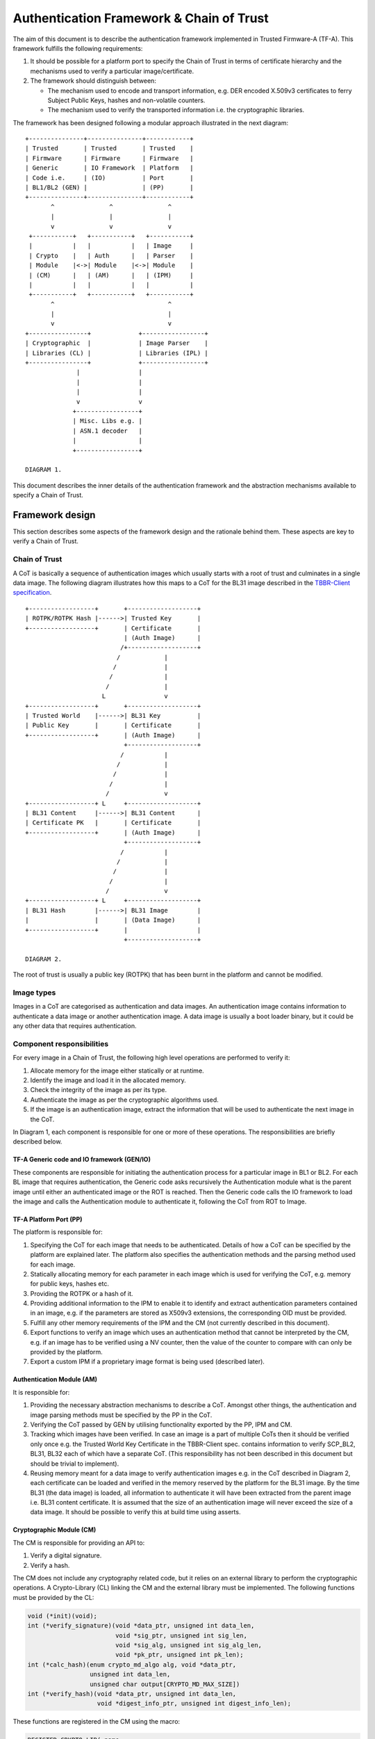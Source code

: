 Authentication Framework & Chain of Trust
=========================================

The aim of this document is to describe the authentication framework
implemented in Trusted Firmware-A (TF-A). This framework fulfills the
following requirements:

#. It should be possible for a platform port to specify the Chain of Trust in
   terms of certificate hierarchy and the mechanisms used to verify a
   particular image/certificate.

#. The framework should distinguish between:

   -  The mechanism used to encode and transport information, e.g. DER encoded
      X.509v3 certificates to ferry Subject Public Keys, hashes and non-volatile
      counters.

   -  The mechanism used to verify the transported information i.e. the
      cryptographic libraries.

The framework has been designed following a modular approach illustrated in the
next diagram:

::

        +---------------+---------------+------------+
        | Trusted       | Trusted       | Trusted    |
        | Firmware      | Firmware      | Firmware   |
        | Generic       | IO Framework  | Platform   |
        | Code i.e.     | (IO)          | Port       |
        | BL1/BL2 (GEN) |               | (PP)       |
        +---------------+---------------+------------+
               ^               ^               ^
               |               |               |
               v               v               v
         +-----------+   +-----------+   +-----------+
         |           |   |           |   | Image     |
         | Crypto    |   | Auth      |   | Parser    |
         | Module    |<->| Module    |<->| Module    |
         | (CM)      |   | (AM)      |   | (IPM)     |
         |           |   |           |   |           |
         +-----------+   +-----------+   +-----------+
               ^                               ^
               |                               |
               v                               v
        +----------------+             +-----------------+
        | Cryptographic  |             | Image Parser    |
        | Libraries (CL) |             | Libraries (IPL) |
        +----------------+             +-----------------+
                      |                |
                      |                |
                      |                |
                      v                v
                     +-----------------+
                     | Misc. Libs e.g. |
                     | ASN.1 decoder   |
                     |                 |
                     +-----------------+

        DIAGRAM 1.

This document describes the inner details of the authentication framework and
the abstraction mechanisms available to specify a Chain of Trust.

Framework design
----------------

This section describes some aspects of the framework design and the rationale
behind them. These aspects are key to verify a Chain of Trust.

Chain of Trust
~~~~~~~~~~~~~~

A CoT is basically a sequence of authentication images which usually starts with
a root of trust and culminates in a single data image. The following diagram
illustrates how this maps to a CoT for the BL31 image described in the
`TBBR-Client specification`_.

::

        +------------------+       +-------------------+
        | ROTPK/ROTPK Hash |------>| Trusted Key       |
        +------------------+       | Certificate       |
                                   | (Auth Image)      |
                                  /+-------------------+
                                 /            |
                                /             |
                               /              |
                              /               |
                             L                v
        +------------------+       +-------------------+
        | Trusted World    |------>| BL31 Key          |
        | Public Key       |       | Certificate       |
        +------------------+       | (Auth Image)      |
                                   +-------------------+
                                  /           |
                                 /            |
                                /             |
                               /              |
                              /               v
        +------------------+ L     +-------------------+
        | BL31 Content     |------>| BL31 Content      |
        | Certificate PK   |       | Certificate       |
        +------------------+       | (Auth Image)      |
                                   +-------------------+
                                  /           |
                                 /            |
                                /             |
                               /              |
                              /               v
        +------------------+ L     +-------------------+
        | BL31 Hash        |------>| BL31 Image        |
        |                  |       | (Data Image)      |
        +------------------+       |                   |
                                   +-------------------+

        DIAGRAM 2.

The root of trust is usually a public key (ROTPK) that has been burnt in the
platform and cannot be modified.

Image types
~~~~~~~~~~~

Images in a CoT are categorised as authentication and data images. An
authentication image contains information to authenticate a data image or
another authentication image. A data image is usually a boot loader binary, but
it could be any other data that requires authentication.

Component responsibilities
~~~~~~~~~~~~~~~~~~~~~~~~~~

For every image in a Chain of Trust, the following high level operations are
performed to verify it:

#. Allocate memory for the image either statically or at runtime.

#. Identify the image and load it in the allocated memory.

#. Check the integrity of the image as per its type.

#. Authenticate the image as per the cryptographic algorithms used.

#. If the image is an authentication image, extract the information that will
   be used to authenticate the next image in the CoT.

In Diagram 1, each component is responsible for one or more of these operations.
The responsibilities are briefly described below.

TF-A Generic code and IO framework (GEN/IO)
^^^^^^^^^^^^^^^^^^^^^^^^^^^^^^^^^^^^^^^^^^^

These components are responsible for initiating the authentication process for a
particular image in BL1 or BL2. For each BL image that requires authentication,
the Generic code asks recursively the Authentication module what is the parent
image until either an authenticated image or the ROT is reached. Then the
Generic code calls the IO framework to load the image and calls the
Authentication module to authenticate it, following the CoT from ROT to Image.

TF-A Platform Port (PP)
^^^^^^^^^^^^^^^^^^^^^^^

The platform is responsible for:

#. Specifying the CoT for each image that needs to be authenticated. Details of
   how a CoT can be specified by the platform are explained later. The platform
   also specifies the authentication methods and the parsing method used for
   each image.

#. Statically allocating memory for each parameter in each image which is
   used for verifying the CoT, e.g. memory for public keys, hashes etc.

#. Providing the ROTPK or a hash of it.

#. Providing additional information to the IPM to enable it to identify and
   extract authentication parameters contained in an image, e.g. if the
   parameters are stored as X509v3 extensions, the corresponding OID must be
   provided.

#. Fulfill any other memory requirements of the IPM and the CM (not currently
   described in this document).

#. Export functions to verify an image which uses an authentication method that
   cannot be interpreted by the CM, e.g. if an image has to be verified using a
   NV counter, then the value of the counter to compare with can only be
   provided by the platform.

#. Export a custom IPM if a proprietary image format is being used (described
   later).

Authentication Module (AM)
^^^^^^^^^^^^^^^^^^^^^^^^^^

It is responsible for:

#. Providing the necessary abstraction mechanisms to describe a CoT. Amongst
   other things, the authentication and image parsing methods must be specified
   by the PP in the CoT.

#. Verifying the CoT passed by GEN by utilising functionality exported by the
   PP, IPM and CM.

#. Tracking which images have been verified. In case an image is a part of
   multiple CoTs then it should be verified only once e.g. the Trusted World
   Key Certificate in the TBBR-Client spec. contains information to verify
   SCP_BL2, BL31, BL32 each of which have a separate CoT. (This
   responsibility has not been described in this document but should be
   trivial to implement).

#. Reusing memory meant for a data image to verify authentication images e.g.
   in the CoT described in Diagram 2, each certificate can be loaded and
   verified in the memory reserved by the platform for the BL31 image. By the
   time BL31 (the data image) is loaded, all information to authenticate it
   will have been extracted from the parent image i.e. BL31 content
   certificate. It is assumed that the size of an authentication image will
   never exceed the size of a data image. It should be possible to verify this
   at build time using asserts.

Cryptographic Module (CM)
^^^^^^^^^^^^^^^^^^^^^^^^^

The CM is responsible for providing an API to:

#. Verify a digital signature.
#. Verify a hash.

The CM does not include any cryptography related code, but it relies on an
external library to perform the cryptographic operations. A Crypto-Library (CL)
linking the CM and the external library must be implemented. The following
functions must be provided by the CL:

.. code:: c

    void (*init)(void);
    int (*verify_signature)(void *data_ptr, unsigned int data_len,
                            void *sig_ptr, unsigned int sig_len,
                            void *sig_alg, unsigned int sig_alg_len,
                            void *pk_ptr, unsigned int pk_len);
    int (*calc_hash)(enum crypto_md_algo alg, void *data_ptr,
                     unsigned int data_len,
                     unsigned char output[CRYPTO_MD_MAX_SIZE])
    int (*verify_hash)(void *data_ptr, unsigned int data_len,
                       void *digest_info_ptr, unsigned int digest_info_len);

These functions are registered in the CM using the macro:

.. code:: c

    REGISTER_CRYPTO_LIB(_name,
                        _init,
                        _verify_signature,
                        _calc_hash,
                        _verify_hash);

``_name`` must be a string containing the name of the CL. This name is used for
debugging purposes.

Crypto module provides a function ``_calc_hash`` to calculate and
return the hash of the given data using the provided hash algorithm.
This function is mainly used in the ``MEASURED_BOOT`` and ``DRTM_SUPPORT``
features to calculate the hashes of various images/data.

Image Parser Module (IPM)
^^^^^^^^^^^^^^^^^^^^^^^^^

The IPM is responsible for:

#. Checking the integrity of each image loaded by the IO framework.
#. Extracting parameters used for authenticating an image based upon a
   description provided by the platform in the CoT descriptor.

Images may have different formats (for example, authentication images could be
x509v3 certificates, signed ELF files or any other platform specific format).
The IPM allows to register an Image Parser Library (IPL) for every image format
used in the CoT. This library must implement the specific methods to parse the
image. The IPM obtains the image format from the CoT and calls the right IPL to
check the image integrity and extract the authentication parameters.

See Section "Describing the image parsing methods" for more details about the
mechanism the IPM provides to define and register IPLs.

Authentication methods
~~~~~~~~~~~~~~~~~~~~~~

The AM supports the following authentication methods:

#. Hash
#. Digital signature

The platform may specify these methods in the CoT in case it decides to define
a custom CoT instead of reusing a predefined one.

If a data image uses multiple methods, then all the methods must be a part of
the same CoT. The number and type of parameters are method specific. These
parameters should be obtained from the parent image using the IPM.

#. Hash

   Parameters:

   #. A pointer to data to hash
   #. Length of the data
   #. A pointer to the hash
   #. Length of the hash

   The hash will be represented by the DER encoding of the following ASN.1
   type:

   ::

       DigestInfo ::= SEQUENCE {
           digestAlgorithm  DigestAlgorithmIdentifier,
           digest           Digest
       }

   This ASN.1 structure makes it possible to remove any assumption about the
   type of hash algorithm used as this information accompanies the hash. This
   should allow the Cryptography Library (CL) to support multiple hash
   algorithm implementations.

#. Digital Signature

   Parameters:

   #. A pointer to data to sign
   #. Length of the data
   #. Public Key Algorithm
   #. Public Key value
   #. Digital Signature Algorithm
   #. Digital Signature value

   The Public Key parameters will be represented by the DER encoding of the
   following ASN.1 type:

   ::

       SubjectPublicKeyInfo  ::=  SEQUENCE  {
           algorithm         AlgorithmIdentifier{PUBLIC-KEY,{PublicKeyAlgorithms}},
           subjectPublicKey  BIT STRING  }

   The Digital Signature Algorithm will be represented by the DER encoding of
   the following ASN.1 types.

   ::

       AlgorithmIdentifier {ALGORITHM:IOSet } ::= SEQUENCE {
           algorithm         ALGORITHM.&id({IOSet}),
           parameters        ALGORITHM.&Type({IOSet}{@algorithm}) OPTIONAL
       }

   The digital signature will be represented by:

   ::

       signature  ::=  BIT STRING

The authentication framework will use the image descriptor to extract all the
information related to authentication.

Specifying a Chain of Trust
---------------------------

A CoT can be described as a set of image descriptors linked together in a
particular order. The order dictates the sequence in which they must be
verified. Each image has a set of properties which allow the AM to verify it.
These properties are described below.

The PP is responsible for defining a single or multiple CoTs for a data image.
Unless otherwise specified, the data structures described in the following
sections are populated by the PP statically.

Describing the image parsing methods
~~~~~~~~~~~~~~~~~~~~~~~~~~~~~~~~~~~~

The parsing method refers to the format of a particular image. For example, an
authentication image that represents a certificate could be in the X.509v3
format. A data image that represents a boot loader stage could be in raw binary
or ELF format. The IPM supports three parsing methods. An image has to use one
of the three methods described below. An IPL is responsible for interpreting a
single parsing method. There has to be one IPL for every method used by the
platform.

#. Raw format: This format is effectively a nop as an image using this method
   is treated as being in raw binary format e.g. boot loader images used by
   TF-A. This method should only be used by data images.

#. X509V3 method: This method uses industry standards like X.509 to represent
   PKI certificates (authentication images). It is expected that open source
   libraries will be available which can be used to parse an image represented
   by this method. Such libraries can be used to write the corresponding IPL
   e.g. the X.509 parsing library code in mbed TLS.

#. Platform defined method: This method caters for platform specific
   proprietary standards to represent authentication or data images. For
   example, The signature of a data image could be appended to the data image
   raw binary. A header could be prepended to the combined blob to specify the
   extents of each component. The platform will have to implement the
   corresponding IPL to interpret such a format.

The following enum can be used to define these three methods.

.. code:: c

    typedef enum img_type_enum {
        IMG_RAW,            /* Binary image */
        IMG_PLAT,           /* Platform specific format */
        IMG_CERT,           /* X509v3 certificate */
        IMG_MAX_TYPES,
    } img_type_t;

An IPL must provide functions with the following prototypes:

.. code:: c

    void init(void);
    int check_integrity(void *img, unsigned int img_len);
    int get_auth_param(const auth_param_type_desc_t *type_desc,
                          void *img, unsigned int img_len,
                          void **param, unsigned int *param_len);

An IPL for each type must be registered using the following macro:

.. code:: c

    REGISTER_IMG_PARSER_LIB(_type, _name, _init, _check_int, _get_param)

-  ``_type``: one of the types described above.
-  ``_name``: a string containing the IPL name for debugging purposes.
-  ``_init``: initialization function pointer.
-  ``_check_int``: check image integrity function pointer.
-  ``_get_param``: extract authentication parameter function pointer.

The ``init()`` function will be used to initialize the IPL.

The ``check_integrity()`` function is passed a pointer to the memory where the
image has been loaded by the IO framework and the image length. It should ensure
that the image is in the format corresponding to the parsing method and has not
been tampered with. For example, RFC-2459 describes a validation sequence for an
X.509 certificate.

The ``get_auth_param()`` function is passed a parameter descriptor containing
information about the parameter (``type_desc`` and ``cookie``) to identify and
extract the data corresponding to that parameter from an image. This data will
be used to verify either the current or the next image in the CoT sequence.

Each image in the CoT will specify the parsing method it uses. This information
will be used by the IPM to find the right parser descriptor for the image.

Describing the authentication method(s)
~~~~~~~~~~~~~~~~~~~~~~~~~~~~~~~~~~~~~~~

As part of the CoT, each image has to specify one or more authentication methods
which will be used to verify it. As described in the Section "Authentication
methods", there are three methods supported by the AM.

.. code:: c

    typedef enum {
        AUTH_METHOD_NONE,
        AUTH_METHOD_HASH,
        AUTH_METHOD_SIG,
        AUTH_METHOD_NUM
    } auth_method_type_t;

The AM defines the type of each parameter used by an authentication method. It
uses this information to:

#. Specify to the ``get_auth_param()`` function exported by the IPM, which
   parameter should be extracted from an image.

#. Correctly marshall the parameters while calling the verification function
   exported by the CM and PP.

#. Extract authentication parameters from a parent image in order to verify a
   child image e.g. to verify the certificate image, the public key has to be
   obtained from the parent image.

.. code:: c

    typedef enum {
        AUTH_PARAM_NONE,
        AUTH_PARAM_RAW_DATA,        /* Raw image data */
        AUTH_PARAM_SIG,         /* The image signature */
        AUTH_PARAM_SIG_ALG,     /* The image signature algorithm */
        AUTH_PARAM_HASH,        /* A hash (including the algorithm) */
        AUTH_PARAM_PUB_KEY,     /* A public key */
    } auth_param_type_t;

The AM defines the following structure to identify an authentication parameter
required to verify an image.

.. code:: c

    typedef struct auth_param_type_desc_s {
        auth_param_type_t type;
        void *cookie;
    } auth_param_type_desc_t;

``cookie`` is used by the platform to specify additional information to the IPM
which enables it to uniquely identify the parameter that should be extracted
from an image. For example, the hash of a BL3x image in its corresponding
content certificate is stored in an X509v3 custom extension field. An extension
field can only be identified using an OID. In this case, the ``cookie`` could
contain the pointer to the OID defined by the platform for the hash extension
field while the ``type`` field could be set to ``AUTH_PARAM_HASH``. A value of 0 for
the ``cookie`` field means that it is not used.

For each method, the AM defines a structure with the parameters required to
verify the image.

.. code:: c

    /*
     * Parameters for authentication by hash matching
     */
    typedef struct auth_method_param_hash_s {
        auth_param_type_desc_t *data;   /* Data to hash */
        auth_param_type_desc_t *hash;   /* Hash to match with */
    } auth_method_param_hash_t;

    /*
     * Parameters for authentication by signature
     */
    typedef struct auth_method_param_sig_s {
        auth_param_type_desc_t *pk; /* Public key */
        auth_param_type_desc_t *sig;    /* Signature to check */
        auth_param_type_desc_t *alg;    /* Signature algorithm */
        auth_param_type_desc_t *tbs;    /* Data signed */
    } auth_method_param_sig_t;

The AM defines the following structure to describe an authentication method for
verifying an image

.. code:: c

    /*
     * Authentication method descriptor
     */
    typedef struct auth_method_desc_s {
        auth_method_type_t type;
        union {
            auth_method_param_hash_t hash;
            auth_method_param_sig_t sig;
        } param;
    } auth_method_desc_t;

Using the method type specified in the ``type`` field, the AM finds out what field
needs to access within the ``param`` union.

Storing Authentication parameters
~~~~~~~~~~~~~~~~~~~~~~~~~~~~~~~~~

A parameter described by ``auth_param_type_desc_t`` to verify an image could be
obtained from either the image itself or its parent image. The memory allocated
for loading the parent image will be reused for loading the child image. Hence
parameters which are obtained from the parent for verifying a child image need
to have memory allocated for them separately where they can be stored. This
memory must be statically allocated by the platform port.

The AM defines the following structure to store the data corresponding to an
authentication parameter.

.. code:: c

    typedef struct auth_param_data_desc_s {
        void *auth_param_ptr;
        unsigned int auth_param_len;
    } auth_param_data_desc_t;

The ``auth_param_ptr`` field is initialized by the platform. The ``auth_param_len``
field is used to specify the length of the data in the memory.

For parameters that can be obtained from the child image itself, the IPM is
responsible for populating the ``auth_param_ptr`` and ``auth_param_len`` fields
while executing the ``img_get_auth_param()`` function.

The AM defines the following structure to enable an image to describe the
parameters that should be extracted from it and used to verify the next image
(child) in a CoT.

.. code:: c

    typedef struct auth_param_desc_s {
        auth_param_type_desc_t type_desc;
        auth_param_data_desc_t data;
    } auth_param_desc_t;

Describing an image in a CoT
~~~~~~~~~~~~~~~~~~~~~~~~~~~~

An image in a CoT is a consolidation of the following aspects of a CoT described
above.

#. A unique identifier specified by the platform which allows the IO framework
   to locate the image in a FIP and load it in the memory reserved for the data
   image in the CoT.

#. A parsing method which is used by the AM to find the appropriate IPM.

#. Authentication methods and their parameters as described in the previous
   section. These are used to verify the current image.

#. Parameters which are used to verify the next image in the current CoT. These
   parameters are specified only by authentication images and can be extracted
   from the current image once it has been verified.

The following data structure describes an image in a CoT.

.. code:: c

    typedef struct auth_img_desc_s {
        unsigned int img_id;
        const struct auth_img_desc_s *parent;
        img_type_t img_type;
        const auth_method_desc_t *const img_auth_methods;
        const auth_param_desc_t *const authenticated_data;
    } auth_img_desc_t;

A CoT is defined as an array of pointers to ``auth_image_desc_t`` structures
linked together by the ``parent`` field. Those nodes with no parent must be
authenticated using the ROTPK stored in the platform.

Implementation example
----------------------

This section is a detailed guide explaining a trusted boot implementation using
the authentication framework. This example corresponds to the Applicative
Functional Mode (AFM) as specified in the TBBR-Client document. It is
recommended to read this guide along with the source code.

The TBBR CoT
~~~~~~~~~~~~

CoT specific to BL1 and BL2 can be found in ``drivers/auth/tbbr/tbbr_cot_bl1.c``
and ``drivers/auth/tbbr/tbbr_cot_bl2.c`` respectively. The common CoT used across
BL1 and BL2 can be found in ``drivers/auth/tbbr/tbbr_cot_common.c``.
This CoT consists of an array of pointers to image descriptors and it is
registered in the framework using the macro ``REGISTER_COT(cot_desc)``, where
``cot_desc`` must be the name of the array (passing a pointer or any other
type of indirection will cause the registration process to fail).

The number of images participating in the boot process depends on the CoT.
There is, however, a minimum set of images that are mandatory in TF-A and thus
all CoTs must present:

-  ``BL2``
-  ``SCP_BL2`` (platform specific)
-  ``BL31``
-  ``BL32`` (optional)
-  ``BL33``

The TBBR specifies the additional certificates that must accompany these images
for a proper authentication. Details about the TBBR CoT may be found in the
:ref:`Trusted Board Boot` document.

Following the :ref:`Porting Guide`, a platform must provide unique
identifiers for all the images and certificates that will be loaded during the
boot process. If a platform is using the TBBR as a reference for trusted boot,
these identifiers can be obtained from ``include/common/tbbr/tbbr_img_def.h``.
Arm platforms include this file in ``include/plat/arm/common/arm_def.h``. Other
platforms may also include this file or provide their own identifiers.

**Important**: the authentication module uses these identifiers to index the
CoT array, so the descriptors location in the array must match the identifiers.

Each image descriptor must specify:

-  ``img_id``: the corresponding image unique identifier defined by the platform.
-  ``img_type``: the image parser module uses the image type to call the proper
   parsing library to check the image integrity and extract the required
   authentication parameters. Three types of images are currently supported:

   -  ``IMG_RAW``: image is a raw binary. No parsing functions are available,
      other than reading the whole image.
   -  ``IMG_PLAT``: image format is platform specific. The platform may use this
      type for custom images not directly supported by the authentication
      framework.
   -  ``IMG_CERT``: image is an x509v3 certificate.

-  ``parent``: pointer to the parent image descriptor. The parent will contain
   the information required to authenticate the current image. If the parent
   is NULL, the authentication parameters will be obtained from the platform
   (i.e. the BL2 and Trusted Key certificates are signed with the ROT private
   key, whose public part is stored in the platform).
-  ``img_auth_methods``: this points to an array which defines the
   authentication methods that must be checked to consider an image
   authenticated. Each method consists of a type and a list of parameter
   descriptors. A parameter descriptor consists of a type and a cookie which
   will point to specific information required to extract that parameter from
   the image (i.e. if the parameter is stored in an x509v3 extension, the
   cookie will point to the extension OID). Depending on the method type, a
   different number of parameters must be specified. This pointer should not be
   NULL.
   Supported methods are:

   -  ``AUTH_METHOD_HASH``: the hash of the image must match the hash extracted
      from the parent image. The following parameter descriptors must be
      specified:

      -  ``data``: data to be hashed (obtained from current image)
      -  ``hash``: reference hash (obtained from parent image)

   -  ``AUTH_METHOD_SIG``: the image (usually a certificate) must be signed with
      the private key whose public part is extracted from the parent image (or
      the platform if the parent is NULL). The following parameter descriptors
      must be specified:

      -  ``pk``: the public key (obtained from parent image)
      -  ``sig``: the digital signature (obtained from current image)
      -  ``alg``: the signature algorithm used (obtained from current image)
      -  ``data``: the data to be signed (obtained from current image)

-  ``authenticated_data``: this array pointer indicates what authentication
   parameters must be extracted from an image once it has been authenticated.
   Each parameter consists of a parameter descriptor and the buffer
   address/size to store the parameter. The CoT is responsible for allocating
   the required memory to store the parameters. This pointer may be NULL.

In the ``tbbr_cot*.c`` file, a set of buffers are allocated to store the parameters
extracted from the certificates. In the case of the TBBR CoT, these parameters
are hashes and public keys. In DER format, an RSA-4096 public key requires 550
bytes, and a hash requires 51 bytes. Depending on the CoT and the authentication
process, some of the buffers may be reused at different stages during the boot.

Next in that file, the parameter descriptors are defined. These descriptors will
be used to extract the parameter data from the corresponding image.

Example: the BL31 Chain of Trust
^^^^^^^^^^^^^^^^^^^^^^^^^^^^^^^^

Four image descriptors form the BL31 Chain of Trust:

.. code:: c

    static const auth_img_desc_t trusted_key_cert = {
            .img_id = TRUSTED_KEY_CERT_ID,
            .img_type = IMG_CERT,
            .parent = NULL,
            .img_auth_methods =  (const auth_method_desc_t[AUTH_METHOD_NUM]) {
                    [0] = {
                            .type = AUTH_METHOD_SIG,
                            .param.sig = {
                                    .pk = &subject_pk,
                                    .sig = &sig,
                                    .alg = &sig_alg,
                                    .data = &raw_data
                            }
                    },
                    [1] = {
                            .type = AUTH_METHOD_NV_CTR,
                            .param.nv_ctr = {
                                    .cert_nv_ctr = &trusted_nv_ctr,
                                    .plat_nv_ctr = &trusted_nv_ctr
                            }
                    }
            },
            .authenticated_data = (const auth_param_desc_t[COT_MAX_VERIFIED_PARAMS]) {
                    [0] = {
                            .type_desc = &trusted_world_pk,
                            .data = {
                                    .ptr = (void *)trusted_world_pk_buf,
                                    .len = (unsigned int)PK_DER_LEN
                            }
                    },
                    [1] = {
                            .type_desc = &non_trusted_world_pk,
                            .data = {
                                    .ptr = (void *)non_trusted_world_pk_buf,
                                    .len = (unsigned int)PK_DER_LEN
                            }
                    }
            }
    };
    static const auth_img_desc_t soc_fw_key_cert = {
            .img_id = SOC_FW_KEY_CERT_ID,
            .img_type = IMG_CERT,
            .parent = &trusted_key_cert,
            .img_auth_methods =  (const auth_method_desc_t[AUTH_METHOD_NUM]) {
                    [0] = {
                            .type = AUTH_METHOD_SIG,
                            .param.sig = {
                                    .pk = &trusted_world_pk,
                                    .sig = &sig,
                                    .alg = &sig_alg,
                                    .data = &raw_data
                            }
                    },
                    [1] = {
                            .type = AUTH_METHOD_NV_CTR,
                            .param.nv_ctr = {
                                    .cert_nv_ctr = &trusted_nv_ctr,
                                    .plat_nv_ctr = &trusted_nv_ctr
                            }
                    }
            },
            .authenticated_data = (const auth_param_desc_t[COT_MAX_VERIFIED_PARAMS]) {
                    [0] = {
                            .type_desc = &soc_fw_content_pk,
                            .data = {
                                    .ptr = (void *)content_pk_buf,
                                    .len = (unsigned int)PK_DER_LEN
                            }
                    }
            }
    };
    static const auth_img_desc_t soc_fw_content_cert = {
            .img_id = SOC_FW_CONTENT_CERT_ID,
            .img_type = IMG_CERT,
            .parent = &soc_fw_key_cert,
            .img_auth_methods =  (const auth_method_desc_t[AUTH_METHOD_NUM]) {
                    [0] = {
                            .type = AUTH_METHOD_SIG,
                            .param.sig = {
                                    .pk = &soc_fw_content_pk,
                                    .sig = &sig,
                                    .alg = &sig_alg,
                                    .data = &raw_data
                            }
                    },
                    [1] = {
                            .type = AUTH_METHOD_NV_CTR,
                            .param.nv_ctr = {
                                    .cert_nv_ctr = &trusted_nv_ctr,
                                    .plat_nv_ctr = &trusted_nv_ctr
                            }
                    }
            },
            .authenticated_data = (const auth_param_desc_t[COT_MAX_VERIFIED_PARAMS]) {
                    [0] = {
                            .type_desc = &soc_fw_hash,
                            .data = {
                                    .ptr = (void *)soc_fw_hash_buf,
                                    .len = (unsigned int)HASH_DER_LEN
                            }
                    },
                    [1] = {
                            .type_desc = &soc_fw_config_hash,
                            .data = {
                                    .ptr = (void *)soc_fw_config_hash_buf,
                                    .len = (unsigned int)HASH_DER_LEN
                            }
                    }
            }
    };
    static const auth_img_desc_t bl31_image = {
            .img_id = BL31_IMAGE_ID,
            .img_type = IMG_RAW,
            .parent = &soc_fw_content_cert,
            .img_auth_methods =  (const auth_method_desc_t[AUTH_METHOD_NUM]) {
                    [0] = {
                            .type = AUTH_METHOD_HASH,
                            .param.hash = {
                                    .data = &raw_data,
                                    .hash = &soc_fw_hash
                            }
                    }
            }
    };

The **Trusted Key certificate** is signed with the ROT private key and contains
the Trusted World public key and the Non-Trusted World public key as x509v3
extensions. This must be specified in the image descriptor using the
``img_auth_methods`` and ``authenticated_data`` arrays, respectively.

The Trusted Key certificate is authenticated by checking its digital signature
using the ROTPK. Four parameters are required to check a signature: the public
key, the algorithm, the signature and the data that has been signed. Therefore,
four parameter descriptors must be specified with the authentication method:

-  ``subject_pk``: parameter descriptor of type ``AUTH_PARAM_PUB_KEY``. This type
   is used to extract a public key from the parent image. If the cookie is an
   OID, the key is extracted from the corresponding x509v3 extension. If the
   cookie is NULL, the subject public key is retrieved. In this case, because
   the parent image is NULL, the public key is obtained from the platform
   (this key will be the ROTPK).
-  ``sig``: parameter descriptor of type ``AUTH_PARAM_SIG``. It is used to extract
   the signature from the certificate.
-  ``sig_alg``: parameter descriptor of type ``AUTH_PARAM_SIG``. It is used to
   extract the signature algorithm from the certificate.
-  ``raw_data``: parameter descriptor of type ``AUTH_PARAM_RAW_DATA``. It is used
   to extract the data to be signed from the certificate.

Once the signature has been checked and the certificate authenticated, the
Trusted World public key needs to be extracted from the certificate. A new entry
is created in the ``authenticated_data`` array for that purpose. In that entry,
the corresponding parameter descriptor must be specified along with the buffer
address to store the parameter value. In this case, the ``trusted_world_pk``
descriptor is used to extract the public key from an x509v3 extension with OID
``TRUSTED_WORLD_PK_OID``. The BL31 key certificate will use this descriptor as
parameter in the signature authentication method. The key is stored in the
``trusted_world_pk_buf`` buffer.

The **BL31 Key certificate** is authenticated by checking its digital signature
using the Trusted World public key obtained previously from the Trusted Key
certificate. In the image descriptor, we specify a single authentication method
by signature whose public key is the ``trusted_world_pk``. Once this certificate
has been authenticated, we have to extract the BL31 public key, stored in the
extension specified by ``soc_fw_content_pk``. This key will be copied to the
``content_pk_buf`` buffer.

The **BL31 certificate** is authenticated by checking its digital signature
using the BL31 public key obtained previously from the BL31 Key certificate.
We specify the authentication method using ``soc_fw_content_pk`` as public key.
After authentication, we need to extract the BL31 hash, stored in the extension
specified by ``soc_fw_hash``. This hash will be copied to the
``soc_fw_hash_buf`` buffer.

The **BL31 image** is authenticated by calculating its hash and matching it
with the hash obtained from the BL31 certificate. The image descriptor contains
a single authentication method by hash. The parameters to the hash method are
the reference hash, ``soc_fw_hash``, and the data to be hashed. In this case,
it is the whole image, so we specify ``raw_data``.

The image parser library
~~~~~~~~~~~~~~~~~~~~~~~~

The image parser module relies on libraries to check the image integrity and
extract the authentication parameters. The number and type of parser libraries
depend on the images used in the CoT. Raw images do not need a library, so
only an x509v3 library is required for the TBBR CoT.

Arm platforms will use an x509v3 library based on mbed TLS. This library may be
found in ``drivers/auth/mbedtls/mbedtls_x509_parser.c``. It exports three
functions:

.. code:: c

    void init(void);
    int check_integrity(void *img, unsigned int img_len);
    int get_auth_param(const auth_param_type_desc_t *type_desc,
                       void *img, unsigned int img_len,
                       void **param, unsigned int *param_len);

The library is registered in the framework using the macro
``REGISTER_IMG_PARSER_LIB()``. Each time the image parser module needs to access
an image of type ``IMG_CERT``, it will call the corresponding function exported
in this file.

The build system must be updated to include the corresponding library and
mbed TLS sources. Arm platforms use the ``arm_common.mk`` file to pull the
sources.

The cryptographic library
~~~~~~~~~~~~~~~~~~~~~~~~~

The cryptographic module relies on a library to perform the required operations,
i.e. verify a hash or a digital signature. Arm platforms will use a library
based on mbed TLS, which can be found in
``drivers/auth/mbedtls/mbedtls_crypto.c``. This library is registered in the
authentication framework using the macro ``REGISTER_CRYPTO_LIB()`` and exports
below functions:

.. code:: c

    void init(void);
    int verify_signature(void *data_ptr, unsigned int data_len,
                         void *sig_ptr, unsigned int sig_len,
                         void *sig_alg, unsigned int sig_alg_len,
                         void *pk_ptr, unsigned int pk_len);
    int crypto_mod_calc_hash(enum crypto_md_algo alg, void *data_ptr,
                             unsigned int data_len,
                             unsigned char output[CRYPTO_MD_MAX_SIZE])
    int verify_hash(void *data_ptr, unsigned int data_len,
                    void *digest_info_ptr, unsigned int digest_info_len);
    int auth_decrypt(enum crypto_dec_algo dec_algo, void *data_ptr,
                     size_t len, const void *key, unsigned int key_len,
                     unsigned int key_flags, const void *iv,
                     unsigned int iv_len, const void *tag,
                     unsigned int tag_len)

The mbedTLS library algorithm support is configured by both the
``TF_MBEDTLS_KEY_ALG`` and ``TF_MBEDTLS_KEY_SIZE`` variables.

-  ``TF_MBEDTLS_KEY_ALG`` can take in 3 values: `rsa`, `ecdsa` or `rsa+ecdsa`.
   This variable allows the Makefile to include the corresponding sources in
   the build for the various algorithms. Setting the variable to `rsa+ecdsa`
   enables support for both rsa and ecdsa algorithms in the mbedTLS library.

-  ``TF_MBEDTLS_KEY_SIZE`` sets the supported RSA key size for TFA. Valid values
   include 1024, 2048, 3072 and 4096.

-  ``TF_MBEDTLS_USE_AES_GCM`` enables the authenticated decryption support based
   on AES-GCM algorithm. Valid values are 0 and 1.

.. note::
   If code size is a concern, the build option ``MBEDTLS_SHA256_SMALLER`` can
   be defined in the platform Makefile. It will make mbed TLS use an
   implementation of SHA-256 with smaller memory footprint (~1.5 KB less) but
   slower (~30%).

--------------

*Copyright (c) 2017-2023, Arm Limited and Contributors. All rights reserved.*

.. _TBBR-Client specification: https://developer.arm.com/docs/den0006/latest/trusted-board-boot-requirements-client-tbbr-client-armv8-a
